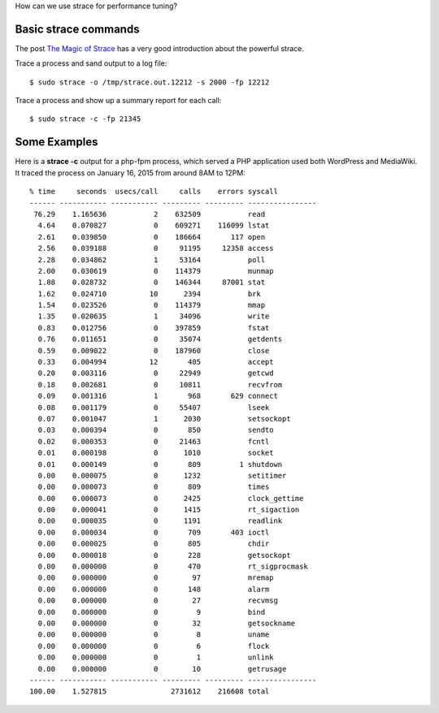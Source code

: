 How can we use strace for performance tuning?

Basic strace commands
---------------------

The post `The Magic of Strace`_ has a very good introduction about
the powerful strace.

Trace a process and sand output to a log file::

  $ sudo strace -o /tmp/strace.out.12212 -s 2000 -fp 12212

Trace a process and show up a summary report for each call::

  $ sudo strace -c -fp 21345

Some Examples
-------------

Here is a **strace -c** output for a php-fpm process,
which served a PHP application used both WordPress and MediaWiki.
It traced the process on January 16, 2015 from around
8AM to 12PM::

  % time     seconds  usecs/call     calls    errors syscall
  ------ ----------- ----------- --------- --------- ----------------
   76.29    1.165636           2    632509           read
    4.64    0.070827           0    609271    116099 lstat
    2.61    0.039850           0    186664       117 open
    2.56    0.039188           0     91195     12358 access
    2.28    0.034862           1     53164           poll
    2.00    0.030619           0    114379           munmap
    1.88    0.028732           0    146344     87001 stat
    1.62    0.024710          10      2394           brk
    1.54    0.023526           0    114379           mmap
    1.35    0.020635           1     34096           write
    0.83    0.012756           0    397859           fstat
    0.76    0.011651           0     35074           getdents
    0.59    0.009022           0    187960           close
    0.33    0.004994          12       405           accept
    0.20    0.003116           0     22949           getcwd
    0.18    0.002681           0     10811           recvfrom
    0.09    0.001316           1       968       629 connect
    0.08    0.001179           0     55407           lseek
    0.07    0.001047           1      2030           setsockopt
    0.03    0.000394           0       850           sendto
    0.02    0.000353           0     21463           fcntl
    0.01    0.000198           0      1010           socket
    0.01    0.000149           0       809         1 shutdown
    0.00    0.000075           0      1232           setitimer
    0.00    0.000073           0       809           times
    0.00    0.000073           0      2425           clock_gettime
    0.00    0.000041           0      1415           rt_sigaction
    0.00    0.000035           0      1191           readlink
    0.00    0.000034           0       709       403 ioctl
    0.00    0.000025           0       805           chdir
    0.00    0.000018           0       228           getsockopt
    0.00    0.000000           0       470           rt_sigprocmask
    0.00    0.000000           0        97           mremap
    0.00    0.000000           0       148           alarm
    0.00    0.000000           0        27           recvmsg
    0.00    0.000000           0         9           bind
    0.00    0.000000           0        32           getsockname
    0.00    0.000000           0         8           uname
    0.00    0.000000           0         6           flock
    0.00    0.000000           0         1           unlink
    0.00    0.000000           0        10           getrusage
  ------ ----------- ----------- --------- --------- ----------------
  100.00    1.527815               2731612    216608 total

.. _The Magic of Strace: http://chadfowler.com/blog/2014/01/26/the-magic-of-strace/
